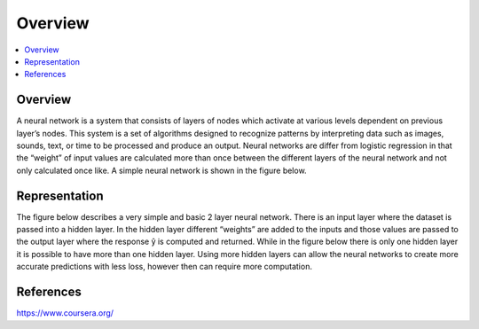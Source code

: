 *********************
Overview
*********************

##################
##################
.. contents::
  :local:
  :depth: 3
  
----------
Overview
----------
A neural network is a system that consists of layers of nodes which activate at various levels dependent on previous layer’s nodes. This system is a set of algorithms designed to recognize patterns by interpreting data such as images, sounds, text, or time to be processed and produce an output. Neural networks are differ from logistic regression in that the “weight” of input values are calculated more than once between the different layers of the neural network and not only calculated once like. A simple neural network is shown in the figure below.

.. figure:: _img/overview.png


--------------
Representation
--------------
The figure below describes a very simple and basic 2 layer neural network. There is an input layer where the dataset is passed into a hidden layer. In the hidden layer different “weights” are added to the inputs and those values are passed to the output layer where the response  ŷ is computed and returned. While in the figure below there is only one hidden layer it is possible to have more than one hidden layer. Using more hidden layers can allow the neural networks to create more accurate predictions with less loss, however then can require more computation.


.. figure:: _img/representation.jpg


-----------
References
-----------
https://www.coursera.org/
